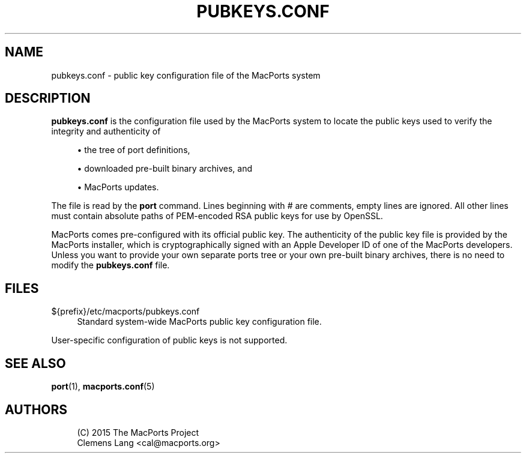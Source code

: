 '\" t
.TH "PUBKEYS\&.CONF" "5" "2\&.9\&.1" "MacPorts 2\&.9\&.1" "MacPorts Manual"
.\" -----------------------------------------------------------------
.\" * Define some portability stuff
.\" -----------------------------------------------------------------
.\" ~~~~~~~~~~~~~~~~~~~~~~~~~~~~~~~~~~~~~~~~~~~~~~~~~~~~~~~~~~~~~~~~~
.\" http://bugs.debian.org/507673
.\" http://lists.gnu.org/archive/html/groff/2009-02/msg00013.html
.\" ~~~~~~~~~~~~~~~~~~~~~~~~~~~~~~~~~~~~~~~~~~~~~~~~~~~~~~~~~~~~~~~~~
.ie \n(.g .ds Aq \(aq
.el       .ds Aq '
.\" -----------------------------------------------------------------
.\" * set default formatting
.\" -----------------------------------------------------------------
.\" disable hyphenation
.nh
.\" disable justification (adjust text to left margin only)
.ad l
.\" -----------------------------------------------------------------
.\" * MAIN CONTENT STARTS HERE *
.\" -----------------------------------------------------------------
.SH "NAME"
pubkeys.conf \- public key configuration file of the MacPorts system
.SH "DESCRIPTION"
.sp
\fBpubkeys\&.conf\fR is the configuration file used by the MacPorts system to locate the public keys used to verify the integrity and authenticity of
.sp
.RS 4
.ie n \{\
\h'-04'\(bu\h'+03'\c
.\}
.el \{\
.sp -1
.IP \(bu 2.3
.\}
the tree of port definitions,
.RE
.sp
.RS 4
.ie n \{\
\h'-04'\(bu\h'+03'\c
.\}
.el \{\
.sp -1
.IP \(bu 2.3
.\}
downloaded pre\-built binary archives, and
.RE
.sp
.RS 4
.ie n \{\
\h'-04'\(bu\h'+03'\c
.\}
.el \{\
.sp -1
.IP \(bu 2.3
.\}
MacPorts updates\&.
.RE
.sp
The file is read by the \fBport\fR command\&. Lines beginning with \fI#\fR are comments, empty lines are ignored\&. All other lines must contain absolute paths of PEM\-encoded RSA public keys for use by OpenSSL\&.
.sp
MacPorts comes pre\-configured with its official public key\&. The authenticity of the public key file is provided by the MacPorts installer, which is cryptographically signed with an Apple Developer ID of one of the MacPorts developers\&. Unless you want to provide your own separate ports tree or your own pre\-built binary archives, there is no need to modify the \fBpubkeys\&.conf\fR file\&.
.SH "FILES"
.PP
${prefix}/etc/macports/pubkeys\&.conf
.RS 4
Standard system\-wide MacPorts public key configuration file\&.
.RE
.sp
User\-specific configuration of public keys is not supported\&.
.SH "SEE ALSO"
.sp
\fBport\fR(1), \fBmacports.conf\fR(5)
.SH "AUTHORS"
.sp
.if n \{\
.RS 4
.\}
.nf
(C) 2015 The MacPorts Project
Clemens Lang <cal@macports\&.org>
.fi
.if n \{\
.RE
.\}
